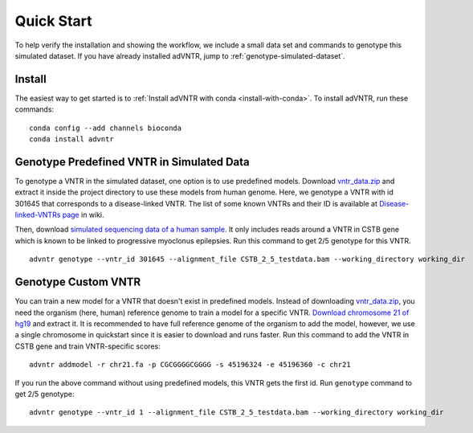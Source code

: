 .. _quickstart:

Quick Start
===========
To help verify the installation and showing the workflow, we include a small data set and commands to genotype
this simulated dataset. If you have already installed adVNTR, jump to :ref:`genotype-simulated-dataset`.

Install
-------
The easiest way to get started is to :ref:`Install adVNTR with conda <install-with-conda>`.
To install adVNTR, run these commands:

::

    conda config --add channels bioconda
    conda install advntr


.. _genotype-simulated-dataset:

Genotype Predefined VNTR in Simulated Data
------------------------------------------
To genotype a VNTR in the simulated dataset, one option is to use predefined models.
Download `vntr_data.zip <https://cseweb.ucsd.edu/~mbakhtia/adVNTR/vntr_data.zip>`_ and extract it inside the
project directory to use these models from human genome. Here, we genotype a VNTR with id 301645 that corresponds to a
disease-linked VNTR. The list of some known VNTRs and their ID is available at
`Disease-linked-VNTRs page <https://github.com/mehrdadbakhtiari/adVNTR/wiki/Disease-linked-VNTRs>`_ in wiki.

Then, download `simulated sequencing data of a human sample <https://cseweb.ucsd.edu/~mbakhtia/adVNTR/quickstart/>`_.
It only includes reads around a VNTR in CSTB gene which is known to be linked to progressive myoclonus epilepsies.
Run this command to get 2/5 genotype for this VNTR.

::

    advntr genotype --vntr_id 301645 --alignment_file CSTB_2_5_testdata.bam --working_directory working_dir

Genotype Custom VNTR
--------------------
You can train a new model for a VNTR that doesn't exist in predefined models. Instead of downloading
`vntr_data.zip <https://cseweb.ucsd.edu/~mbakhtia/adVNTR/vntr_data.zip>`_, you need the organism (here, human) reference
genome to train a model for a specific VNTR.
`Download chromosome 21 of hg19 <http://hgdownload.cse.ucsc.edu/goldenPath/hg19/chromosomes/chr21.fa.gz>`_ and extract it.
It is recommended to have full reference genome of the organism to add the model, however, we use a single chromosome
in quickstart since it is easier to download and runs faster.
Run this command to add the VNTR in CSTB gene and train VNTR-specific scores:

::

    advntr addmodel -r chr21.fa -p CGCGGGGCGGGG -s 45196324 -e 45196360 -c chr21

If you run the above command without using predefined models, this VNTR gets the first id.
Run ``genotype`` command to get 2/5 genotype:

::

    advntr genotype --vntr_id 1 --alignment_file CSTB_2_5_testdata.bam --working_directory working_dir

